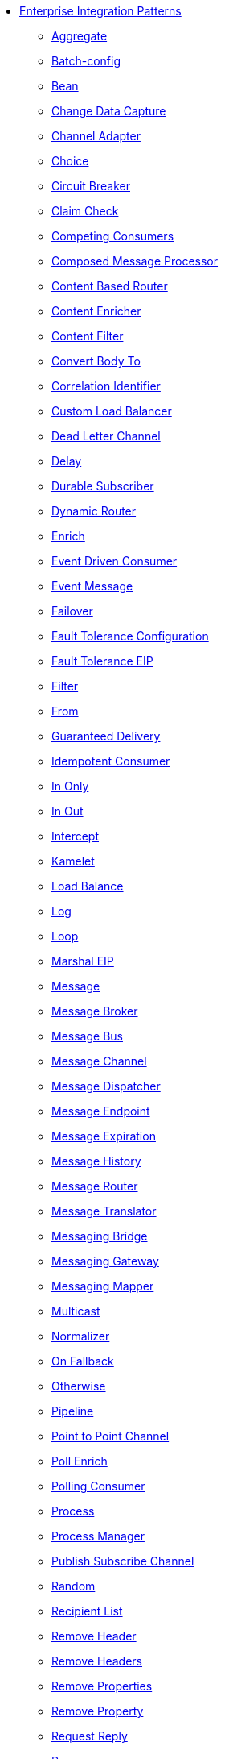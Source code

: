 // this file is auto generated and changes to it will be overwritten
// make edits in docs/*nav.adoc.template files instead

* xref:eips:enterprise-integration-patterns.adoc[Enterprise Integration Patterns]
 ** xref:eips:aggregate-eip.adoc[Aggregate]
 ** xref:eips:batch-config-eip.adoc[Batch-config]
 ** xref:eips:bean-eip.adoc[Bean]
 ** xref:eips:change-data-capture.adoc[Change Data Capture]
 ** xref:eips:channel-adapter.adoc[Channel Adapter]
 ** xref:eips:choice-eip.adoc[Choice]
 ** xref:eips:circuitBreaker-eip.adoc[Circuit Breaker]
 ** xref:eips:claimCheck-eip.adoc[Claim Check]
 ** xref:eips:competing-consumers.adoc[Competing Consumers]
 ** xref:eips:composed-message-processor.adoc[Composed Message Processor]
 ** xref:eips:content-based-router-eip.adoc[Content Based Router]
 ** xref:eips:content-enricher.adoc[Content Enricher]
 ** xref:eips:content-filter-eip.adoc[Content Filter]
 ** xref:eips:convertBodyTo-eip.adoc[Convert Body To]
 ** xref:eips:correlation-identifier.adoc[Correlation Identifier]
 ** xref:eips:customLoadBalancer-eip.adoc[Custom Load Balancer]
 ** xref:eips:dead-letter-channel.adoc[Dead Letter Channel]
 ** xref:eips:delay-eip.adoc[Delay]
 ** xref:eips:durable-subscriber.adoc[Durable Subscriber]
 ** xref:eips:dynamicRouter-eip.adoc[Dynamic Router]
 ** xref:eips:enrich-eip.adoc[Enrich]
 ** xref:eips:eventDrivenConsumer-eip.adoc[Event Driven Consumer]
 ** xref:eips:event-message.adoc[Event Message]
 ** xref:eips:failover-eip.adoc[Failover]
 ** xref:eips:faultToleranceConfiguration-eip.adoc[Fault Tolerance Configuration]
 ** xref:eips:fault-tolerance-eip.adoc[Fault Tolerance EIP]
 ** xref:eips:filter-eip.adoc[Filter]
 ** xref:eips:from-eip.adoc[From]
 ** xref:eips:guaranteed-delivery.adoc[Guaranteed Delivery]
 ** xref:eips:idempotentConsumer-eip.adoc[Idempotent Consumer]
 ** xref:eips:inOnly-eip.adoc[In Only]
 ** xref:eips:inOut-eip.adoc[In Out]
 ** xref:eips:intercept.adoc[Intercept]
 ** xref:eips:kamelet-eip.adoc[Kamelet]
 ** xref:eips:loadBalance-eip.adoc[Load Balance]
 ** xref:eips:log-eip.adoc[Log]
 ** xref:eips:loop-eip.adoc[Loop]
 ** xref:eips:marshal-eip.adoc[Marshal EIP]
 ** xref:eips:message.adoc[Message]
 ** xref:eips:message-broker.adoc[Message Broker]
 ** xref:eips:message-bus.adoc[Message Bus]
 ** xref:eips:message-channel.adoc[Message Channel]
 ** xref:eips:message-dispatcher.adoc[Message Dispatcher]
 ** xref:eips:message-endpoint.adoc[Message Endpoint]
 ** xref:eips:message-expiration.adoc[Message Expiration]
 ** xref:eips:message-history.adoc[Message History]
 ** xref:eips:message-router.adoc[Message Router]
 ** xref:eips:message-translator.adoc[Message Translator]
 ** xref:eips:messaging-bridge.adoc[Messaging Bridge]
 ** xref:eips:messaging-gateway.adoc[Messaging Gateway]
 ** xref:eips:messaging-mapper.adoc[Messaging Mapper]
 ** xref:eips:multicast-eip.adoc[Multicast]
 ** xref:eips:normalizer.adoc[Normalizer]
 ** xref:eips:onFallback-eip.adoc[On Fallback]
 ** xref:eips:otherwise-eip.adoc[Otherwise]
 ** xref:eips:pipeline-eip.adoc[Pipeline]
 ** xref:eips:point-to-point-channel.adoc[Point to Point Channel]
 ** xref:eips:pollEnrich-eip.adoc[Poll Enrich]
 ** xref:eips:polling-consumer.adoc[Polling Consumer]
 ** xref:eips:process-eip.adoc[Process]
 ** xref:eips:process-manager.adoc[Process Manager]
 ** xref:eips:publish-subscribe-channel.adoc[Publish Subscribe Channel]
 ** xref:eips:random-eip.adoc[Random]
 ** xref:eips:recipientList-eip.adoc[Recipient List]
 ** xref:eips:removeHeader-eip.adoc[Remove Header]
 ** xref:eips:removeHeaders-eip.adoc[Remove Headers]
 ** xref:eips:removeProperties-eip.adoc[Remove Properties]
 ** xref:eips:removeProperty-eip.adoc[Remove Property]
 ** xref:eips:requestReply-eip.adoc[Request Reply]
 ** xref:eips:resequence-eip.adoc[Resequence]
 ** xref:eips:resilience4jConfiguration-eip.adoc[Resilience4j Configuration]
 ** xref:eips:resilience4j-eip.adoc[Resilience4j EIP]
 ** xref:eips:return-address.adoc[Return Address]
 ** xref:eips:rollback-eip.adoc[Rollback]
 ** xref:eips:roundRobin-eip.adoc[Round Robin]
 ** xref:eips:routingSlip-eip.adoc[Routing Slip]
 ** xref:eips:saga-eip.adoc[Saga]
 ** xref:eips:sample-eip.adoc[Sample]
 ** xref:eips:scatter-gather.adoc[Scatter Gather]
 ** xref:eips:script-eip.adoc[Script]
 ** xref:eips:selective-consumer.adoc[Selective Consumer]
 ** xref:eips:service-activator.adoc[Service Activator]
 ** xref:eips:serviceCall-eip.adoc[Service Call]
 ** xref:eips:setBody-eip.adoc[Set Body]
 ** xref:eips:setHeader-eip.adoc[Set Header]
 ** xref:eips:setOutHeader-eip.adoc[Set Out Header EIP (deprecated)]
 ** xref:eips:setProperty-eip.adoc[Set Property]
 ** xref:eips:sort-eip.adoc[Sort]
 ** xref:eips:split-eip.adoc[Split]
 ** xref:eips:step-eip.adoc[Step]
 ** xref:eips:sticky-eip.adoc[Sticky]
 ** xref:eips:stop-eip.adoc[Stop]
 ** xref:eips:stream-config-eip.adoc[Stream-config]
 ** xref:eips:threads-eip.adoc[Threads]
 ** xref:eips:throttle-eip.adoc[Throttle]
 ** xref:eips:to-eip.adoc[To]
 ** xref:eips:toD-eip.adoc[To D]
 ** xref:eips:topic-eip.adoc[Topic]
 ** xref:eips:transactional-client.adoc[Transactional Client]
 ** xref:eips:transform-eip.adoc[Transform]
 ** xref:eips:unmarshal-eip.adoc[Unmarshal EIP]
 ** xref:eips:validate-eip.adoc[Validate]
 ** xref:eips:weighted-eip.adoc[Weighted]
 ** xref:eips:when-eip.adoc[When]
 ** xref:eips:wireTap-eip.adoc[Wire Tap]
